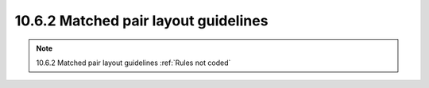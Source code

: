 10.6.2 Matched pair layout guidelines
=======================================


.. csv-table:: Matched pair layout guidelines
    :file: tables_clear/37_Matched_pair_layout_guidelines_97.csv
    :widths: 100, 800, 100
    :align: center

.. note::
    10.6.2 Matched pair layout guidelines :ref:`Rules not coded`

.. image:: images/match_pair1.png
    :width: 600
    :align: center
    :alt: Matched pair

.. image:: images/match_pair2.png
    :width: 600
    :align: center
    :alt: Matched pair

.. image:: images/match_pair3.png
    :width: 600
    :align: center
    :alt: Matched pair

